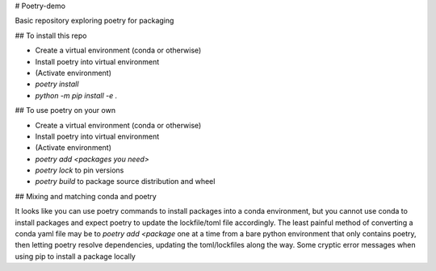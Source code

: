 # Poetry-demo

Basic repository exploring poetry for packaging

## To install this repo

- Create a virtual environment (conda or otherwise)

- Install poetry into virtual environment

- (Activate environment)

- `poetry install`

- `python -m pip install -e .`


## To use poetry on your own

- Create a virtual environment (conda or otherwise)

- Install poetry into virtual environment

- (Activate environment)

- `poetry add <packages you need>`

- `poetry lock` to pin versions

- `poetry build` to package source distribution and wheel

## Mixing and matching conda and poetry

It looks like you can use poetry commands to install packages into a conda environment, but you cannot use conda to install packages and expect poetry to update the lockfile/toml file accordingly.
The least painful method of converting a conda yaml file may be to `poetry add <package` one at a time from a bare python environment that only contains poetry, then letting poetry resolve dependencies, updating the toml/lockfiles along the way.
Some cryptic error messages when using pip to install a package locally
